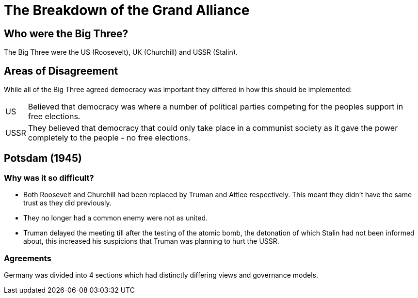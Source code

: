 = The Breakdown of the Grand Alliance

== Who were the Big Three?
The Big Three were the US (Roosevelt), UK (Churchill) and USSR (Stalin).

== Areas of Disagreement
While all of the Big Three agreed democracy was important they differed in how this should be implemented:

[horizontal]
US:: Believed that democracy was where a number of political parties competing for the peoples support in free elections.

USSR:: They believed that democracy that could only take place in a communist society as it gave the power completely to the people - no free elections.

== Potsdam (1945)
=== Why was it so difficult?
- Both Roosevelt and Churchill had been replaced by Truman and Attlee respectively. This meant they didn't have the same trust as they did previously.
- They no longer had a common enemy were not as united.
- Truman delayed the meeting till after the testing of the atomic bomb, the detonation of which Stalin had not been informed about, this increased his suspicions that Truman was planning to hurt the USSR.

=== Agreements
Germany was divided into 4 sections which had distinctly differing views and governance models.
